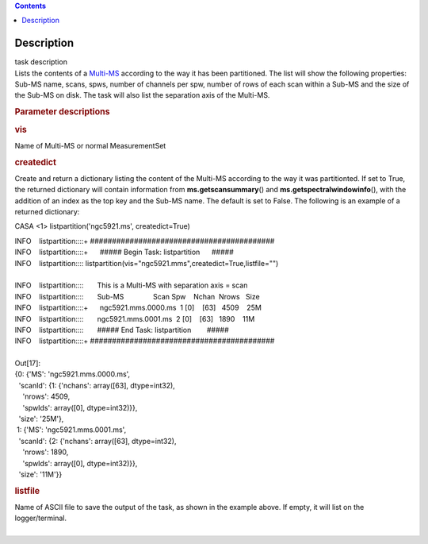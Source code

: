 .. contents::
   :depth: 3
..

.. container::
   :name: viewlet-above-content-title

Description
===========

.. container::
   :name: viewlet-below-content-title

.. container:: documentDescription description

   task description

.. container:: section
   :name: viewlet-above-content-body

.. container:: section
   :name: content-core

   .. container::
      :name: parent-fieldname-text

      Lists the contents of a
      `Multi-MS <https://casa.nrao.edu/casadocs-devel/stable/parallel-processing/the-multi-ms>`__
      according to the way it has been partitioned. The list will show
      the following properties: Sub-MS name, scans, spws, number of
      channels per spw, number of rows of each scan within a Sub-MS and
      the size of the Sub-MS on disk. The task will also list the
      separation axis of the Multi-MS.

       

      .. rubric:: Parameter descriptions
         :name: parameter-descriptions

      .. rubric:: vis
         :name: vis

      Name of Multi-MS or normal MeasurementSet

      .. rubric:: createdict
         :name: createdict

      Create and return a dictionary listing the content of the Multi-MS
      according to the way it was partitionted. If set to True, the
      returned dictionary will contain information
      from **ms.getscansummary**\ () and
      **ms.getspectralwindowinfo**\ (), with the addition of an index as
      the top key and the Sub-MS name. The default is set to False. The
      following is an example of a returned dictionary:

      .. container:: casa-input-box

         CASA <1> listpartition('ngc5921.ms', createdict=True)

         | INFO    listpartition::::+     
           ##########################################
         | INFO    listpartition::::+      ##### Begin Task:
           listpartition      #####
         | INFO    listpartition::::      
           listpartition(vis="ngc5921.mms",createdict=True,listfile="")

         | 
         | INFO    listpartition::::       This is a Multi-MS with
           separation axis = scan
         | INFO    listpartition::::       Sub-MS               Scan 
           Spw    Nchan  Nrows   Size
         | INFO    listpartition::::+      ngc5921.mms.0000.ms  1    
           [0]    [63]   4509    25M
         | INFO    listpartition::::       ngc5921.mms.0001.ms  2    
           [0]    [63]   1890    11M
         | INFO    listpartition::::       ##### End Task:
           listpartition        #####
         | INFO    listpartition::::+     
           ##########################################

         | 
         | Out[17]:
         | {0: {'MS': 'ngc5921.mms.0000.ms',
         |   'scanId': {1: {'nchans': array([63], dtype=int32),
         |     'nrows': 4509,
         |     'spwIds': array([0], dtype=int32)}},
         |   'size': '25M'},
         |  1: {'MS': 'ngc5921.mms.0001.ms',
         |   'scanId': {2: {'nchans': array([63], dtype=int32),
         |     'nrows': 1890,
         |     'spwIds': array([0], dtype=int32)}},
         |   'size': '11M'}}

      .. rubric:: listfile
         :name: listfile

      | Name of ASCII file to save the output of the task, as shown in
        the example above. If empty, it will list on the
        logger/terminal.
      |             

.. container:: section
   :name: viewlet-below-content-body

